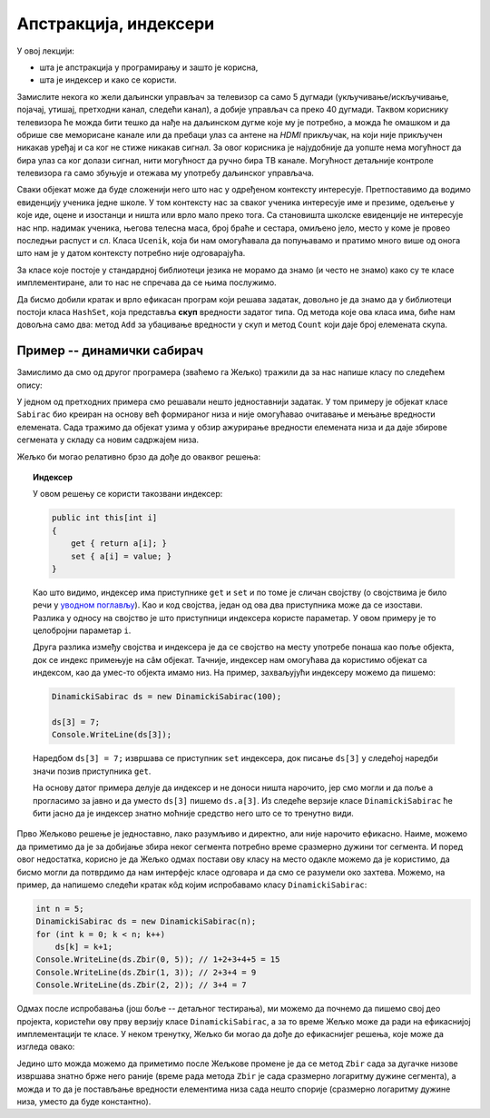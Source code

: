 Апстракција, индексери
======================

У овој лекцији:

- шта је апстракција у програмирању и зашто је корисна,
- шта је индексер и како се користи.


Замислите некога ко жели даљински управљач за телевизор са само 5 дугмади (укључивање/искључивање, 
појачај, утишај, претходни канал, следећи канал), а добије управљач са преко 40 дугмади. Таквом 
кориснику телевизора ће можда бити тешко да нађе на даљинском дугме које му је потребно, а можда 
ће омашком и да обрише све меморисане канале или да пребаци улаз са антене на *HDMI* прикључак, 
на који није прикључен никакав уређај и са ког не стиже никакав сигнал. За овог корисника је 
најудобније да уопште нема могућност да бира улаз са ког  долази сигнал, нити могућност да ручно 
бира ТВ канале. Могућност детаљније контроле телевизора га само збуњује и отежава му употребу 
даљинског управљача.

Сваки објекат може да буде сложенији него што нас у одређеном контексту интересује. Претпоставимо 
да водимо евиденцију ученика једне школе. У том контексту нас за сваког ученика интересује име и 
презиме, одељење у које иде, оцене и изостанци и ништа или врло мало преко тога. Са становишта 
школске евиденције не интересује нас нпр. надимак ученика, његова телесна маса, број браће и 
сестара, омиљено јело, место у коме је провео последњи распуст и сл. Класа ``Ucenik``, која би 
нам омогућавала да попуњавамо и пратимо много више од онога што нам је у датом контексту потребно 
није одговарајућа.

.. suggestionnote::

    Сакривањем или занемаривањем детаља који нас не интересују добијамо једноставнији модел 
    објеката којима се бавимо. Смањивање сложености сакривањем непотребних детаља називамо 
    **апстракција**. Апстракција нам омогућава да се не замарамо детаљима који нам нису потребни. 

За класе које постоје у стандардној библиотеци језика не морамо да знамо (и често не знамо) како 
су те класе имплементиране, али то нас не спречава да се њима послужимо.

.. questionnote::

    Написати програм који учитава неколико речи у једном реду текста и одговара на питање да 
    ли су све те речи различите.

Да бисмо добили кратак и врло ефикасан програм који решава задатак, довољно је да знамо да у 
библиотеци постоји класа ``HashSet``, која представља **скуп** вредности задатог типа. Од метода 
које ова класа има, биће нам довољна само два: метод ``Add`` за убацивање вредности у скуп и метод 
``Count`` који даје број елемената скупа.

.. activecode:: skup_reci
    :passivecode: true
    :includesrc: src/primeri/skup_reci.cs

.. suggestionnote::

    При решавању неког другог проблема могу да нам затребају још неки (јавни) методи класе 
    ``HashSet`` (нпр. избацивање елемента из скупа, провера да ли је елемент у скупу), али 
    ни у једној примени ове класе нам неће бити потребно да знамо на који начин се унутар 
    класе чувају елементи њом представљеног скупа, нити било који други детаљи о приватним 
    пољима и методима класе. У свакој примени нам је довољно да знамо како се ова класа 
    употребљава, а не морамо да знамо како она ради. Аутори библиотеке могу и да промене 
    имплементацију ове класе (нпр. ако буду откривени неки још ефикаснији поступци од оних 
    који се тренутно користе) а да ми то уопште не приметимо. То је суштина апстракције.
    
    Исти однос какав ми имамо према готовим класама стандардне библиотеке, имају други 
    програмери према класама које ми напишемо за њих. Они желе апстракцију, јер им она 
    омогућава да се не удубљују у све оно што смо ми морали да знамо да бисмо написали 
    класу. Зато треба да настојимо да својим класама осмислимо што једноставнији интерфејс, 
    који је интуитивно јасан и довољан за обављање онога чему је класа намењена.
    
    Примера ради, методе ``NZD`` и ``Skrati`` у класи ``Razlomak`` смо могли да прогласимо и 
    за јавне. Тиме не бисмо угрозили исправно функционисање ове класе, али појава тих метода 
    у интерфејсу класе би могла да изазове недоумице код програмера који користи класу. На 
    пример, корисник класе би могао да се запита да ли и када треба да позове неки од ових 
    метода да би правилно користио класу. Могуће је да би он позивао ове методе тамо где то 
    није неопходно, или би само изгубио извесно време анализирајући шири интерфејс класе 
    ``Razlomak``, који га се у ствари не тиче. Тиме што смо методе ``NZD`` и ``Skrati`` 
    оставили као приватне, учинили смо интерфејс класе мањим и јаснијим. 

Пример -- динамички сабирач
---------------------------

Замислимо да смо од другог програмера (зваћемо га Жељко) тражили да за нас напише класу по 
следећем опису:

.. questionnote::

    - Написати класу чији објекти могу да се користе као целобројни низови. Прецизније, класа 
      треба да подржи следеће поступке:
    
      - формирање објекта који представља низ задате дужине 
      - постављање вредности задатом елементу низа
      - очитавање вредности  задатог елемента низа
    
    - Додатно, ова класа треба да омогући свом кориснику да тражи и добије збир елемената задатог 
      сегмента низа.

У једном од претходних примера смо решавали нешто једноставнији задатак. У том примеру је објекат 
класе ``Sabirac`` био креиран на основу већ формираног низа и није омогућавао очитавање и мењање 
вредности елемената. Сада тражимо да објекат узима у обзир ажурирање вредности елемената низа и да 
даје збирове сегмената у складу са новим садржајем низа.

Жељко би могао релативно брзо да дође до оваквог решења:

.. activecode:: sabirac_dinamicki_1
    :passivecode: true
    :includesrc: src/primeri/sabirac_dinamicki_1.cs

.. topic:: Индексер

    У овом решењу се користи такозвани индексер:

    .. code-block:: csharp

        public int this[int i]
        {
            get { return a[i]; }
            set { a[i] = value; }
        }

    Као што видимо, индексер има приступнике ``get`` и ``set`` и по томе је сличан својству (о 
    својствима је било речи у `уводном поглављу <../01_uvod/uvod_01b_klase_i_objekti.html#id7>`_). 
    Као и код својства, један од ова два приступника може да се изостави. Разлика у односу на 
    својство је што приступници индексера користе параметар. У овом примеру је то целобројни 
    параметар ``i``. 

    Друга разлика између својства и индексера је да се својство на месту употребе понаша као 
    поље објекта, док се индекс примењује на сâм објекат. Тачније, индексер нам омогућава да 
    користимо објекат са индексом, као да умес-то објекта имамо низ. На пример, захваљујући 
    индексеру можемо да пишемо:

    .. code-block:: csharp

        DinamickiSabirac ds = new DinamickiSabirac(100);
        
        ds[3] = 7;
        Console.WriteLine(ds[3]);
        
    Наредбом ``ds[3] = 7;`` извршава се приступник ``set`` индексера, док писање ``ds[3]`` у 
    следећој наредби значи позив приступника ``get``. 
    
    На основу датог примера делује да индексер и не доноси ништа нарочито, јер смо могли и да 
    поље ``а`` прогласимо за јавно и да уместо ``ds[3]`` пишемо ``ds.a[3]``. Из следеће верзије 
    класе ``DinamickiSabirac`` ће бити јасно да је индексер знатно моћније средство него што 
    се то тренутно види.

Прво Жељково решење је једноставно, лако разумљиво и директно, али није нарочито ефикасно. Наиме, 
можемо да приметимо да је за добијање збира неког сегмента потребно време сразмерно дужини тог 
сегмента. И поред овог недостатка, корисно је да Жељко одмах постави ову класу на место одакле 
можемо да је користимо, да бисмо могли да потврдимо да нам интерфејс класе одговара и да смо се 
разумели око захтева. Можемо, на пример, да напишемо следећи кратак кôд којим испробавамо класу 
``DinamickiSabirac``:

.. code-block:: csharp

    int n = 5;
    DinamickiSabirac ds = new DinamickiSabirac(n);
    for (int k = 0; k < n; k++)
        ds[k] = k+1;
    Console.WriteLine(ds.Zbir(0, 5)); // 1+2+3+4+5 = 15
    Console.WriteLine(ds.Zbir(1, 3)); // 2+3+4 = 9
    Console.WriteLine(ds.Zbir(2, 2)); // 3+4 = 7

Одмах после испробавања (још боље -- детаљног тестирања), ми можемо да почнемо да пишемо свој део 
пројекта, користећи ову прву верзију класе ``DinamickiSabirac``, а за то време Жељко може да ради 
на ефикаснијој имплементацији те класе. У неком тренутку, Жељко би могао да дође до ефикаснијег 
решења, које може да изгледа овако:

.. activecode:: sabirac_dinamicki_2
    :passivecode: true
    :includesrc: src/primeri/sabirac_dinamicki_2.cs


.. suggestionnote::

    Захваљујући концепту апстракције, ми не морамо да знамо шта је Жељко у међувремену научио или 
    смислио да би класу учинио ефикаснијом, све док интерфејс класе остаје исти. Не морамо чак ни 
    да знамо када је Жељко поставио ново решење, јер измена у имплементацији класе ни на који начин 
    не омета наш рад. Мали пример употребе којим смо испробали класу морао би да ради једнако добро 
    и да даје исти резултат као и пре измене (ако не ради, то значи да Жељко није добро одрадио свој 
    део посла). Наравно, исто важи и за сваки други кôд који користи ту класу.

Једино што можда можемо да приметимо после Жељкове промене је да се метод ``Zbir`` сада за дугачке 
низове извршава знатно брже него раније (време рада метода ``Zbir`` је сада сразмерно логаритму 
дужине сегмента), а можда и то да је постављање вредности елементима низа сада нешто спорије 
(сразмерно логаритму дужине низа, уместо да буде константно). 
